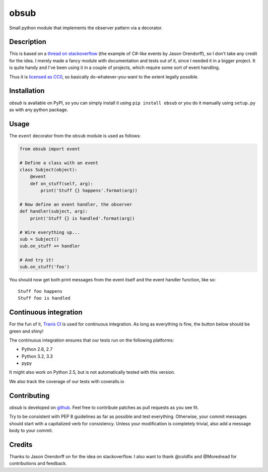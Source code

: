 obsub
=====

Small python module that implements the observer pattern via a
decorator.

Description
-----------

This is based on a `thread on stackoverflow
<http://stackoverflow.com/questions/1904351/python-observer-pattern-examples-tips>`_
(the example of C#-like events by Jason Orendorff), so I don't take any
credit for the idea. I merely made a fancy module with documentation and
tests out of it, since I needed it in a bigger project. It is quite
handy and I've been using it in a couple of projects, which require some
sort of event handling.

Thus it is `licensed as
CC0 <http://creativecommons.org/publicdomain/zero/1.0/>`__, so basically
do-whatever-you-want to the extent legally possible.

Installation
------------

*obsub* is available on PyPI, so you can simply install it using
``pip install obsub`` or you do it manually using ``setup.py`` as with
any python package.

Usage
-----

The ``event`` decorator from the ``obsub`` module is used as follows:

.. code:: python

    from obsub import event

    # Define a class with an event
    class Subject(object):
        @event
        def on_stuff(self, arg):
            print('Stuff {} happens'.format(arg))

    # Now define an event handler, the observer
    def handler(subject, arg):
        print('Stuff {} is handled'.format(arg))

    # Wire everything up...
    sub = Subject()
    sub.on_stuff += handler

    # And try it!
    sub.on_stuff('foo')

You should now get both print messages from the event itself and the
event handler function, like so:

::

    Stuff foo happens
    Stuff foo is handled

Continuous integration
----------------------

For the fun of it, `Travis CI <https://travis-ci.org/aepsil0n/obsub>`__
is used for continuous integration. As long as everything is fine, the
button below should be green and shiny!

|Build Status|

The continuous integration ensures that our tests run on the following
platforms:

-  Python 2.6, 2.7
-  Python 3.2, 3.3
-  pypy

It might also work on Python 2.5, but is not automatically tested with this
version.

We also track the coverage of our tests with coveralls.io

|Coverage|

Contributing
------------

*obsub* is developed on `github <https://github.com/aepsil0n/obsub>`__.
Feel free to contribute patches as pull requests as you see fit.

Try to be consistent with PEP 8 guidelines as far as possible and test
everything. Otherwise, your commit messages should start with a
capitalized verb for consistency. Unless your modification is completely
trivial, also add a message body to your commit.

Credits
-------

Thanks to Jason Orendorff on for the idea on stackoverflow. I also want
to thank @coldfix and @Moredread for contributions and feedback.

.. |Build Status| image:: https://api.travis-ci.org/aepsil0n/obsub.png?branch=master
   :target: https://travis-ci.org/aepsil0n/obsub
.. |Coverage| image:: https://coveralls.io/repos/aepsil0n/obsub/badge.png?branch=master
   :target: https://coveralls.io/r/aepsil0n/obsub
